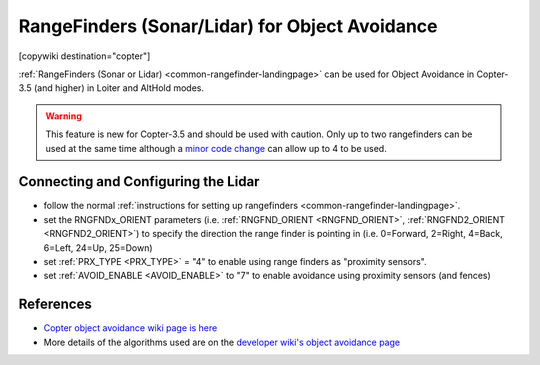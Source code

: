 .. _common-rangefinder-objectavoidance:

===============================================
RangeFinders (Sonar/Lidar) for Object Avoidance
===============================================

[copywiki destination="copter"]

:ref:`RangeFinders (Sonar or Lidar) <common-rangefinder-landingpage>` can be used for Object Avoidance in Copter-3.5 (and higher) in Loiter and AltHold modes.

..  youtube:: y2Kk6nIily0
    :width: 100%

.. warning::

   This feature is new for Copter-3.5 and should be used with caution.
   Only up to two rangefinders can be used at the same time although a `minor code change <https://github.com/ArduPilot/ardupilot/blob/master/libraries/AP_RangeFinder/RangeFinder.h#L24>`__ can allow up to 4 to be used.
    
Connecting and Configuring the Lidar
====================================

- follow the normal :ref:`instructions for setting up rangefinders <common-rangefinder-landingpage>`.
- set the RNGFNDx_ORIENT parameters (i.e. :ref:`RNGFND_ORIENT <RNGFND_ORIENT>`, :ref:`RNGFND2_ORIENT <RNGFND2_ORIENT>`) to specify the direction the range finder is pointing in (i.e. 0=Forward, 2=Right, 4=Back, 6=Left, 24=Up, 25=Down)
- set :ref:`PRX_TYPE <PRX_TYPE>` = "4" to enable using range finders as "proximity sensors".
- set :ref:`AVOID_ENABLE <AVOID_ENABLE>` to "7" to enable avoidance using proximity sensors (and fences)

References
==========

- `Copter object avoidance wiki page is here <http://ardupilot.org/copter/docs/copter-object-avoidance.html>`__
- More details of the algorithms used are on the `developer wiki's object avoidance page <http://ardupilot.org/dev/docs/code-overview-object-avoidance.html>`__
